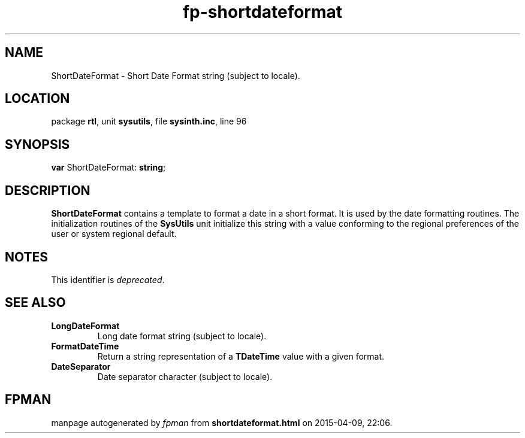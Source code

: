 .\" file autogenerated by fpman
.TH "fp-shortdateformat" 3 "2014-03-14" "fpman" "Free Pascal Programmer's Manual"
.SH NAME
ShortDateFormat - Short Date Format string (subject to locale).
.SH LOCATION
package \fBrtl\fR, unit \fBsysutils\fR, file \fBsysinth.inc\fR, line 96
.SH SYNOPSIS
\fBvar\fR ShortDateFormat: \fBstring\fR;

.SH DESCRIPTION
\fBShortDateFormat\fR contains a template to format a date in a short format. It is used by the date formatting routines. The initialization routines of the \fBSysUtils\fR unit initialize this string with a value conforming to the regional preferences of the user or system regional default.


.SH NOTES
This identifier is \fIdeprecated\fR.
.SH SEE ALSO
.TP
.B LongDateFormat
Long date format string (subject to locale).
.TP
.B FormatDateTime
Return a string representation of a \fBTDateTime\fR value with a given format.
.TP
.B DateSeparator
Date separator character (subject to locale).

.SH FPMAN
manpage autogenerated by \fIfpman\fR from \fBshortdateformat.html\fR on 2015-04-09, 22:06.

